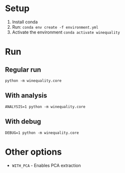 * Setup
1. Install conda
2. Run: ~conda env create -f environment.yml~
3. Activate the environment ~conda activate winequality~

* Run
** Regular run
~python -m winequality.core~

** With analysis
~ANALYSIS=1 python -m winequality.core~

** With debug
~DEBUG=1 python -m winequality.core~

* Other options
- ~WITH_PCA~ - Enables PCA extraction
